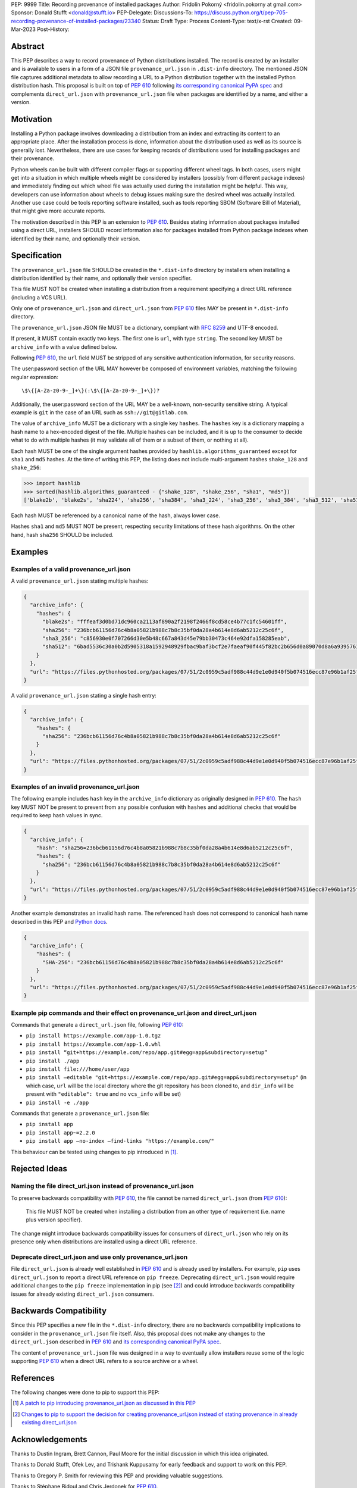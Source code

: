 PEP: 9999
Title: Recording provenance of installed packages
Author: Fridolín Pokorný <fridolin.pokorny at gmail.com>
Sponsor: Donald Stufft <donald@stufft.io>
PEP-Delegate:
Discussions-To: https://discuss.python.org/t/pep-705-recording-provenance-of-installed-packages/23340
Status: Draft
Type: Process
Content-Type: text/x-rst
Created: 09-Mar-2023
Post-History:

Abstract
========

This PEP describes a way to record provenance of Python distributions
installed.  The record is created by an installer and is available to users in
a form of a JSON file ``provenance_url.json`` in ``.dist-info`` directory. The
mentioned JSON file captures additional metadata to allow recording a URL to a
Python distribution together with the installed Python distribution hash. This
proposal is built on top of :pep:`610` following `its corresponding canonical
PyPA spec
<https://packaging.python.org/en/latest/specifications/direct-url/>`__ and
complements ``direct_url.json`` with ``provenance_url.json`` file when packages
are identified by a name, and either a version.

Motivation
==========

Installing a Python package involves downloading a distribution from an index
and extracting its content to an appropriate place. After the installation
process is done, information about the distribution used as well as its source
is generally lost. Nevertheless, there are use cases for keeping records of
distributions used for installing packages and their provenance.

Python wheels can be built with different compiler flags or supporting
different wheel tags.  In both cases, users might get into a situation in which
multiple wheels might be considered by installers (possibly from different
package indexes) and immediately finding out which wheel file was actually used
during the installation might be helpful. This way, developers can use
information about wheels to debug issues making sure the desired wheel
was actually installed. Another use case could be tools reporting software
installed, such as tools reporting SBOM (Software Bill of Material), that might
give more accurate reports.

The motivation described in this PEP is an extension to :pep:`610`.  Besides
stating information about packages installed using a direct URL, installers SHOULD
record information also for packages installed from Python package indexes when
identified by their name, and optionally their version.

Specification
=============

The ``provenance_url.json`` file SHOULD be created in the ``*.dist-info``
directory by installers when installing a distribution identified by their
name, and optionally their version specifier.

This file MUST NOT be created when installing a distribution from a requirement
specifying a direct URL reference (including a VCS URL).

Only one of ``provenance_url.json`` and ``direct_url.json`` from :pep:`610`
files MAY be present in ``*.dist-info`` directory.

The ``provenance_url.json`` JSON file MUST be a dictionary, compliant with
:rfc:`8259` and UTF-8 encoded.

If present, it MUST contain exactly two keys. The first one is ``url``, with
type ``string``.  The second key MUST be ``archive_info`` with a value defined
below.

Following :pep:`610`, the ``url`` field MUST be stripped of any sensitive
authentication information, for security reasons.

The user:password section of the URL MAY however be composed of environment
variables, matching the following regular expression::

    \$\{[A-Za-z0-9-_]+\}(:\$\{[A-Za-z0-9-_]+\})?

Additionally, the user:password section of the URL MAY be a well-known,
non-security sensitive string. A typical example is ``git`` in the case of an
URL such as ``ssh://git@gitlab.com``.

The value of ``archive_info`` MUST be a dictionary with a single key
``hashes``.  The ``hashes`` key is a dictionary mapping a hash name to a
hex-encoded digest of the file. Multiple hashes can be included, and it is up
to the consumer to decide what to do with multiple hashes (it may validate all
of them or a subset of them, or nothing at all).

Each hash MUST be one of the single argument hashes provided by
``hashlib.algorithms_guaranteed`` except for ``sha1`` and ``md5`` hashes. At
the time of writing this PEP, the listing does not include multi-argument
hashes ``shake_128`` and ``shake_256``:

.. code-block:: python

  >>> import hashlib
  >>> sorted(hashlib.algorithms_guaranteed - {"shake_128", "shake_256", "sha1", "md5"})
  ['blake2b', 'blake2s', 'sha224', 'sha256', 'sha384', 'sha3_224', 'sha3_256', 'sha3_384', 'sha3_512', 'sha512']

Each hash MUST be referenced by a canonical name of the hash, always lower case.

Hashes ``sha1`` and ``md5`` MUST NOT be present, respecting security
limitations of these hash algorithms. On the other hand, hash ``sha256`` SHOULD
be included.

Examples
========

Examples of a valid provenance_url.json
---------------------------------------

A valid ``provenance_url.json`` stating multiple hashes:

.. code:: json

  {
    "archive_info": {
      "hashes": {
        "blake2s": "fffeaf3d0bd71dc960ca2113af890a2f2198f2466f8cd58ce4b77c1fc54601ff",
        "sha256": "236bcb61156d76c4b8a05821b988c7b8c35bf0da28a4b614e8d6ab5212c25c6f",
        "sha3_256": "c856930e0f707266d30e5b48c667a843d45e79bb30473c464e92dfa158285eab",
        "sha512": "6bad5536c30a0b2d5905318a1592948929fbac9baf3bcf2e7faeaf90f445f82bc2b656d0a89070d8a6a9395761f4793c83187bd640c64b2656a112b5be41f73d"
      }
    },
    "url": "https://files.pythonhosted.org/packages/07/51/2c0959c5adf988c44d9e1e0d940f5b074516ecc87e96b1af25f59de9ba38/pip-23.0.1-py3-none-any.whl"
  }

A valid ``provenance_url.json`` stating a single hash entry:

.. code:: json

  {
    "archive_info": {
      "hashes": {
        "sha256": "236bcb61156d76c4b8a05821b988c7b8c35bf0da28a4b614e8d6ab5212c25c6f"
      }
    },
    "url": "https://files.pythonhosted.org/packages/07/51/2c0959c5adf988c44d9e1e0d940f5b074516ecc87e96b1af25f59de9ba38/pip-23.0.1-py3-none-any.whl"
  }

Examples of an invalid provenance_url.json
------------------------------------------

The following example includes ``hash`` key in the ``archive_info`` dictionary
as originally designed in :pep:`610`. The ``hash`` key MUST NOT be present to
prevent from any possible confusion with ``hashes`` and additional checks that
would be required to keep hash values in sync.

.. code:: json

  {
    "archive_info": {
      "hash": "sha256=236bcb61156d76c4b8a05821b988c7b8c35bf0da28a4b614e8d6ab5212c25c6f",
      "hashes": {
        "sha256": "236bcb61156d76c4b8a05821b988c7b8c35bf0da28a4b614e8d6ab5212c25c6f"
      }
    },
    "url": "https://files.pythonhosted.org/packages/07/51/2c0959c5adf988c44d9e1e0d940f5b074516ecc87e96b1af25f59de9ba38/pip-23.0.1-py3-none-any.whl"
  }

Another example demonstrates an invalid hash name. The referenced hash does not
correspond to canonical hash name described in this PEP and `Python docs
<https://docs.python.org/3/library/hashlib.html#hashlib.hash.name>`__.

.. code:: json

  {
    "archive_info": {
      "hashes": {
        "SHA-256": "236bcb61156d76c4b8a05821b988c7b8c35bf0da28a4b614e8d6ab5212c25c6f"
      }
    },
    "url": "https://files.pythonhosted.org/packages/07/51/2c0959c5adf988c44d9e1e0d940f5b074516ecc87e96b1af25f59de9ba38/pip-23.0.1-py3-none-any.whl"
  }


Example pip commands and their effect on provenance_url.json and direct_url.json
--------------------------------------------------------------------------------

Commands that generate a ``direct_url.json`` file, following :pep:`610`:

* ``pip install https://example.com/app-1.0.tgz``
* ``pip install https://example.com/app-1.0.whl``
* ``pip install “git+https://example.com/repo/app.git#egg=app&subdirectory=setup”``
* ``pip install ./app``
* ``pip install file:///home/user/app``
* ``pip install –editable "git+https://example.com/repo/app.git#egg=app&subdirectory=setup"`` (in which case, ``url`` will be the local directory where the git repository has been cloned to, and ``dir_info`` will be present with ``"editable": true`` and no ``vcs_info`` will be set)
* ``pip install -e ./app``

Commands that generate a ``provenance_url.json`` file:

* ``pip install app``
* ``pip install app~=2.2.0``
* ``pip install app –no-index –find-links "https://example.com/"``

This behaviour can be tested using changes to pip introduced in [1]_.

Rejected Ideas
==============

Naming the file direct_url.json instead of provenance_url.json
--------------------------------------------------------------

To preserve backwards compatibility with :pep:`610`, the file cannot be named
``direct_url.json`` (from :pep:`610`):

  This file MUST NOT be created when installing a distribution from an other
  type of requirement (i.e. name plus version specifier).

The change might introduce backwards compatibility issues for consumers of
``direct_url.json`` who rely on its presence only when distributions are
installed using a direct URL reference.

Deprecate direct_url.json and use only provenance_url.json
----------------------------------------------------------

File ``direct_url.json`` is already well established in :pep:`610` and is
already used by installers. For example, ``pip`` uses ``direct_url.json`` to
report a direct URL reference on ``pip freeze``. Deprecating
``direct_url.json`` would require additional changes to the ``pip freeze``
implementation in pip (see [2]_) and could introduce backwards compatibility
issues for already existing ``direct_url.json`` consumers.

Backwards Compatibility
=======================

Since this PEP specifies a new file in the ``*.dist-info`` directory, there are
no backwards compatibility implications to consider in the ``provenance_url.json``
file itself. Also, this proposal does not make any changes to the
``direct_url.json`` described in :pep:`610` and `its corresponding canonical
PyPA spec
<https://packaging.python.org/en/latest/specifications/direct-url/>`__.

The content of ``provenance_url.json`` file was designed in a way to eventually
allow installers reuse some of the logic supporting :pep:`610` when a
direct URL refers to a source archive or a wheel.

References
==========

The following changes were done to pip to support this PEP:

.. [1] `A patch to pip introducing provenance_url.json as discussed in this PEP
  <https://github.com/fridex/pip/pull/1/>`__

.. [2] `Changes to pip to support the decision for creating
  provenance_url.json instead of stating provenance in already existing
  direct_url.json <https://github.com/fridex/pip/pull/2/>`__

Acknowledgements
================

Thanks to Dustin Ingram, Brett Cannon, Paul Moore for the initial discussion in
which this idea originated.

Thanks to Donald Stufft, Ofek Lev, and Trishank Kuppusamy for early feedback
and support to work on this PEP.

Thanks to Gregory P. Smith for reviewing this PEP and providing valuable
suggestions.

Thanks to Stéphane Bidoul and Chris Jerdonek for :pep:`610`.

Last, but not least, thanks to Donald Stufft for sponsoring this PEP.

Copyright
=========

This document is placed in the public domain or under the CC0-1.0-Universal
license, whichever is more permissive.

